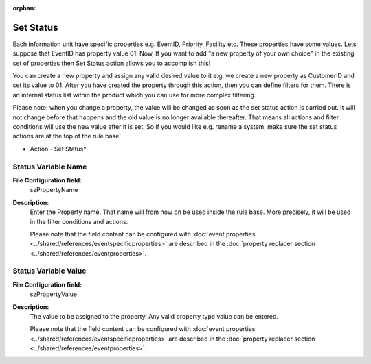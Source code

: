 :orphan:

.. _action-setstatus:
.. supporting-labels-marker

Set Status
==========

Each information unit have specific properties e.g. EventID, Priority, Facility
etc. These properties have some values. Lets suppose that EventID has property
value 01. Now, If you want to add "a new property of your own choice" in the
existing set of properties then Set Status action allows you to accomplish this!

You can create a new property and assign any valid desired value to it e.g. we
create a new property as CustomerID and set its value to 01. After you have
created the property through this action, then you can define filters for them.
There is an internal status list within the product which you can use for more
complex filtering.

Please note: when you change a property, the value will be changed as soon as
the set status action is carried out. It will not change before that happens
and the old value is no longer available thereafter. That means all actions and
filter conditions will use the new value after it is set. So if you would like
e.g. rename a system, make sure the set status actions are at the top of the
rule base!


.. image:: ../images/a-setstatus.png
   :width: 100%

* Action - Set Status*


Status Variable Name
^^^^^^^^^^^^^^^^^^^^

**File Configuration field:**
  szPropertyName

**Description:**
  Enter the Property name. That name will from now on be used inside the rule
  base. More precisely, it will be used in the filter conditions and actions.


  Please note that the field content can be configured with
  :doc:`event properties <../shared/references/eventspecificproperties>` are described in the
  :doc:`property replacer section <../shared/references/eventproperties>`.


Status Variable Value
^^^^^^^^^^^^^^^^^^^^^

**File Configuration field:**
  szPropertyValue

**Description:**
  The value to be assigned to the property. Any valid property type value can be entered.


  Please note that the field content can be configured with
  :doc:`event properties <../shared/references/eventspecificproperties>` are described in the
  :doc:`property replacer section <../shared/references/eventproperties>`.
